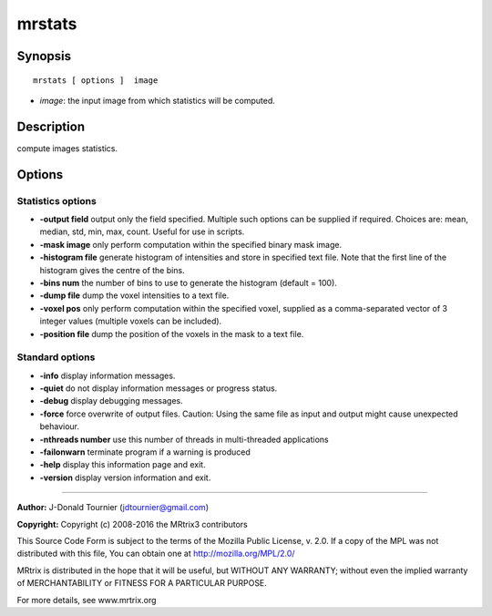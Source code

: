 mrstats
===========

Synopsis
--------

::

    mrstats [ options ]  image

-  *image*: the input image from which statistics will be computed.

Description
-----------

compute images statistics.

Options
-------

Statistics options
^^^^^^^^^^^^^^^^^^

-  **-output field** output only the field specified. Multiple such
   options can be supplied if required. Choices are: mean, median, std,
   min, max, count. Useful for use in scripts.

-  **-mask image** only perform computation within the specified binary
   mask image.

-  **-histogram file** generate histogram of intensities and store in
   specified text file. Note that the first line of the histogram gives
   the centre of the bins.

-  **-bins num** the number of bins to use to generate the histogram
   (default = 100).

-  **-dump file** dump the voxel intensities to a text file.

-  **-voxel pos** only perform computation within the specified voxel,
   supplied as a comma-separated vector of 3 integer values (multiple
   voxels can be included).

-  **-position file** dump the position of the voxels in the mask to a
   text file.

Standard options
^^^^^^^^^^^^^^^^

-  **-info** display information messages.

-  **-quiet** do not display information messages or progress status.

-  **-debug** display debugging messages.

-  **-force** force overwrite of output files. Caution: Using the same
   file as input and output might cause unexpected behaviour.

-  **-nthreads number** use this number of threads in multi-threaded
   applications

-  **-failonwarn** terminate program if a warning is produced

-  **-help** display this information page and exit.

-  **-version** display version information and exit.

--------------


**Author:** J-Donald Tournier (jdtournier@gmail.com)

**Copyright:** Copyright (c) 2008-2016 the MRtrix3 contributors

This Source Code Form is subject to the terms of the Mozilla Public
License, v. 2.0. If a copy of the MPL was not distributed with this
file, You can obtain one at http://mozilla.org/MPL/2.0/

MRtrix is distributed in the hope that it will be useful, but WITHOUT
ANY WARRANTY; without even the implied warranty of MERCHANTABILITY or
FITNESS FOR A PARTICULAR PURPOSE.

For more details, see www.mrtrix.org
